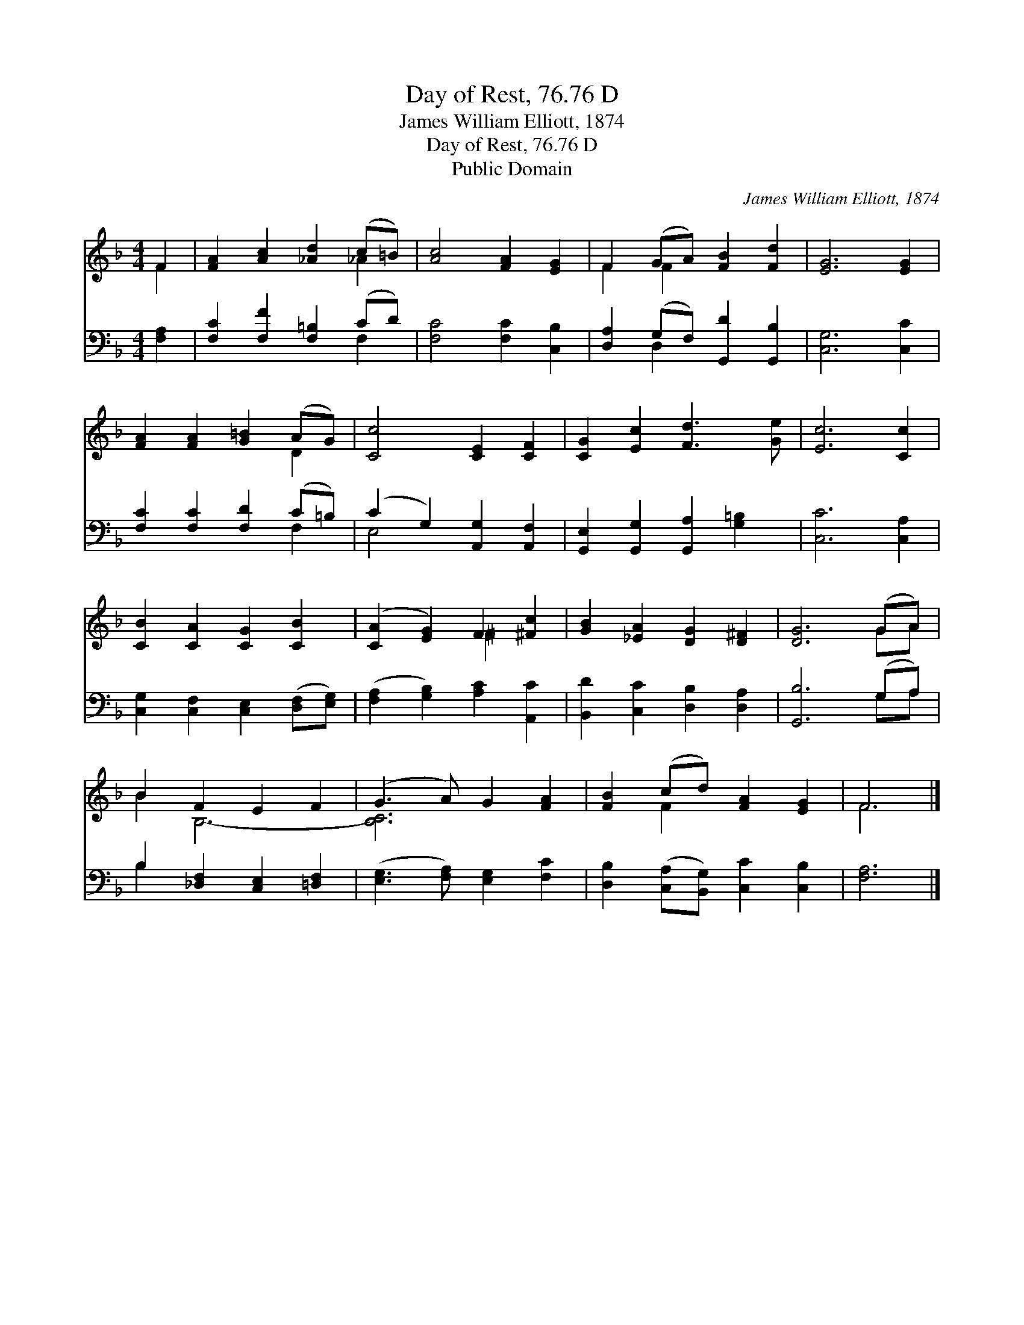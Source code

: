 X:1
T:Day of Rest, 76.76 D
T:James William Elliott, 1874
T:Day of Rest, 76.76 D
T:Public Domain
C:James William Elliott, 1874
Z:Public Domain
%%score ( 1 2 ) ( 3 4 )
L:1/8
M:4/4
K:F
V:1 treble 
V:2 treble 
V:3 bass 
V:4 bass 
V:1
 F2 | [FA]2 [Ac]2 [_Ad]2 (c=B) | [Ac]4 [FA]2 [EG]2 | F2 (GA) [FB]2 [Fd]2 | [EG]6 [EG]2 | %5
 [FA]2 [FA]2 [G=B]2 (AG) | [Cc]4 [CE]2 [CF]2 | [CG]2 [Ec]2 [Fd]3 [Ge] | [Ec]6 [Cc]2 | %9
 [CB]2 [CA]2 [CG]2 [CB]2 | ([CA]2 [EG]2) F2 [^Fc]2 | [GB]2 [_EA]2 [DG]2 [D^F]2 | [DG]6 (GA) | %13
 B2 F2 E2 F2 | (G3 A) G2 [FA]2 | [FB]2 (cd) [FA]2 [EG]2 | F6 |] %17
V:2
 F2 | x6 _A2 | x8 | F2 F2 x4 | x8 | x6 D2 | x8 | x8 | x8 | x8 | x4 ^F2 x2 | x8 | x6 GA | B2 B,6- | %14
 [B,C]6 x2 | x2 F2 x4 | F6 |] %17
V:3
 [F,A,]2 | [F,C]2 [F,F]2 [F,=B,]2 (CD) | [F,C]4 [F,C]2 [C,B,]2 | [D,A,]2 (G,F,) [G,,D]2 [G,,B,]2 | %4
 [C,G,]6 [C,C]2 | [F,C]2 [F,C]2 [F,D]2 (C=B,) | (C2 G,2) [A,,G,]2 [A,,F,]2 | %7
 [G,,E,]2 [G,,G,]2 [G,,A,]2 [G,=B,]2 | [C,C]6 [C,A,]2 | [C,G,]2 [C,F,]2 [C,E,]2 ([D,F,][E,G,]) | %10
 ([F,A,]2 [G,B,]2) [A,C]2 [A,,C]2 | [B,,D]2 [C,C]2 [D,B,]2 [D,A,]2 | [G,,B,]6 (G,A,) | %13
 B,2 [_D,F,]2 [C,E,]2 [=D,F,]2 | ([E,G,]3 [F,A,]) [E,G,]2 [F,C]2 | %15
 [D,B,]2 ([C,A,][B,,G,]) [C,C]2 [C,B,]2 | [F,A,]6 |] %17
V:4
 x2 | x6 F,2 | x8 | x2 D,2 x4 | x8 | x6 F,2 | E,4 x4 | x8 | x8 | x8 | x8 | x8 | x6 G,A, | B,2 x6 | %14
 x8 | x8 | x6 |] %17

